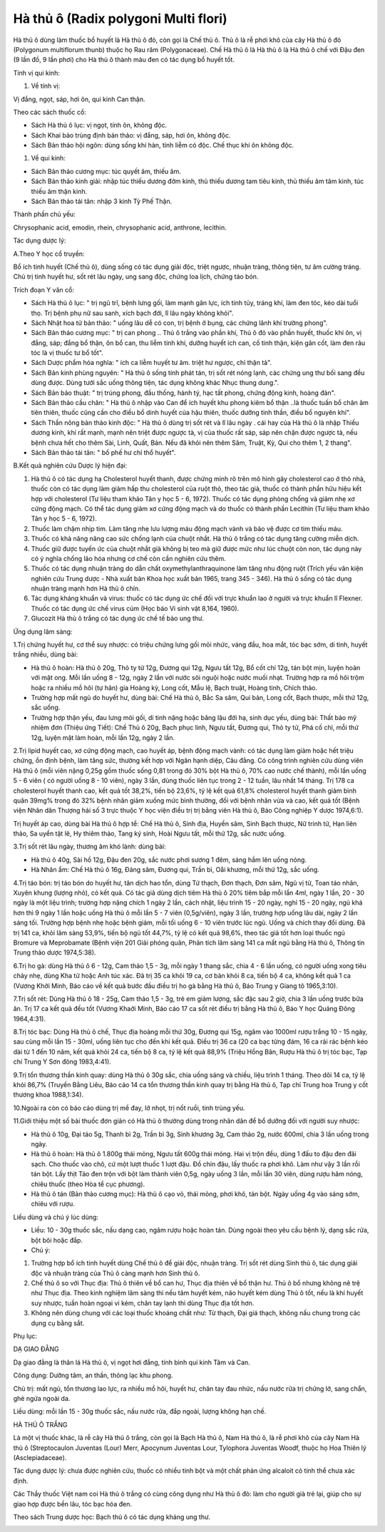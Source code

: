 .. _plants_ha_thu_o:

Hà thủ ô (Radix polygoni Multi flori)
#####################################

Hà thủ ô dùng làm thuốc bổ huyết là Hà thủ ô đỏ, còn gọi là Chế thủ ô.
Thủ ô là rễ phơi khô của cây Hà thủ ô đỏ (Polygonum multiflorum thunb)
thuộc họ Rau răm (Polygonaceae). Chế Hà thủ ô là Hà thủ ô là Hà thủ ô
chế với Đậu đen (9 lần đồ, 9 lần phơi) cho Hà thủ ô thành màu đen có
tác dụng bổ huyết tốt.

Tính vị qui kinh:

#. Về tính vị:

Vị đắng, ngọt, sáp, hơi ôn, qui kinh Can thận.

Theo các sách thuốc cổ:

-  Sách Hà thủ ô lục: vị ngọt, tính ôn, không độc.
-  Sách Khai bảo trùng định bản thảo: vị đắng, sáp, hơi ôn, không độc.
-  Sách Bản thảo hội ngôn: dùng sống khí hàn, tính liễm có độc. Chế thục
   khí ôn không độc.

#. Về qui kinh:

-  Sách Bản thảo cương mục: túc quyết âm, thiếu âm.
-  Sách Bản thảo kinh giải: nhập túc thiếu dương đởm kinh, thủ thiếu
   dương tam tiêu kinh, thủ thiếu âm tâm kinh, túc thiếu âm thận kinh.
-  Sách Bản thảo tái tân: nhập 3 kinh Tỳ Phế Thận.

Thành phần chủ yếu:

Chrysophanic acid, emodin, rhein, chrysophanic acid, anthrone, lecithin.

Tác dụng dược lý:

A.Theo Y học cổ truyền:

Bổ ích tinh huyết (Chế thủ ô), dùng sống có tác dụng giải độc, triệt
ngược, nhuận tràng, thông tiện, tư âm cường tráng. Chủ trị tinh huyết
hư, sốt rét lâu ngày, ung sang độc, chứng loa lịch, chứng táo bón.

Trích đoạn Y văn cổ:

-  Sách Hà thủ ô lục: " trị ngũ trĩ, bệnh lưng gối, làm mạnh gân lực,
   ích tinh tủy, tráng khí, làm đen tóc, kéo dài tuổi thọ. Trị bệnh phụ
   nữ sau sanh, xích bạch đới, lî lâu ngày không khỏi".
-  Sách Nhật hoa tử bản thảo: " uống lâu dễ có con, trị bệnh ở bụng, các
   chứng lãnh khí trường phong".
-  Sách Bản thảo cương mục: " trị can phong .. Thủ ô trắng vào phần khí,
   Thủ ô đỏ vào phần huyết, thuốc khí ôn, vị đắng, sáp; đắng bổ thận, ôn
   bổ can, thu liễm tinh khí, dưỡng huyết ích can, cố tinh thận, kiện
   gân cốt, làm đen râu tóc là vị thuốc tư bổ tốt".
-  Sách Dược phẩm hóa nghĩa: " ích ca liễm huyết tư âm. triệt hư ngược,
   chỉ thận tả".
-  Sách Bản kinh phùng nguyên: " Hà thủ ô sống tính phát tán, trị sốt
   rét nóng lạnh, các chứng ung thư bối sang đều dùng được. Dùng tưới
   sắc uống thông tiện, tác dụng không khác Nhục thung dung.".
-  Sách Bản bảo thuật: " trị trúng phong, đầu thống, hành tý, hạc tất
   phong, chứng động kinh, hoàng đản".
-  Sách Bản thảo cầu chân: " Hà thủ ô nhập vào Can để ích huyết khu
   phong kiêm bổ thận ..là thuốc tuấn bổ chân âm tiên thiên, thuốc cũng
   cần cho điều bổ dinh huyết của hậu thiên, thuốc dưỡng tinh thần, điều
   bổ nguyên khí".
-  Sách Thần nông bản thảo kinh độc: " Hà thủ ô dùng trị sốt rét và lî
   lâu ngày . cái hay của Hà thủ ô là nhập Thiếu dương kinh, khí rất
   mạnh, mạnh nên triệt được ngược tà, vị của thuốc rất sáp, sáp nên
   chặn được ngược tà, nếu bệnh chưa hết cho thêm Sài, Linh, Quất, Bán.
   Nếu đã khỏi nên thêm Sâm, Truật, Kỳ, Qui cho thêm 1, 2 thang".
-  Sách Bản thảo tái tân: " bổ phế hư chỉ thổ huyết".

B.Kết quả nghiên cứu Dược lý hiện đại:

#. Hà thủ ô có tác dụng hạ Cholesterol huyết thanh, được chứng minh rõ
   trên mô hình gây cholesterol cao ở thỏ nhà, thuốc còn có tác dụng làm
   giảm hấp thu cholesterol của ruột thỏ, theo tác giả, thuốc có thành
   phần hữu hiệu kết hợp với cholesterol (Tư liệu tham khảo Tân y học 5
   - 6, 1972). Thuốc có tác dụng phòng chống và giảm nhẹ xơ cứng động
   mạch. Có thể tác dụng giảm xơ cứng động mạch và do thuốc có thành
   phần Lecithin (Tư liệu tham khảo Tân y học 5 - 6, 1972).
#. Thuốc làm chậm nhịp tim. Làm tăng nhẹ lưu lượng máu động mạch vành và
   bảo vệ được cơ tim thiếu máu.
#. Thuốc có khả năng nâng cao sức chống lạnh của chuột nhắt. Hà thủ ô
   trắng có tác dụng tăng cường miễn dịch.
#. Thuốc giữ được tuyến ức của chuột nhắt già không bị teo mà giữ được
   mức như lúc chuột còn non, tác dụng này có ý nghĩa chống lão hóa
   nhưng cơ chế còn cần nghiên cứu thêm.
#. Thuốc có tác dụng nhuận tràng do dẫn chất oxymethylanthraquinone làm
   tăng nhu động ruột (Trích yếu văn kiện nghiên cứu Trung dược - Nhà
   xuất bản Khoa học xuất bản 1965, trang 345 - 346). Hà thủ ô sống có
   tác dụng nhuận tràng mạnh hơn Hà thủ ô chín.
#. Tác dụng kháng khuẩn và virus: thuốc có tác dụng ức chế đối với trực
   khuẩn lao ở người và trực khuẩn lî Flexner. Thuốc có tác dụng ức chế
   virus cúm (Học báo Vi sinh vật 8,164, 1960).
#. Glucozit Hà thủ ô trắng có tác dụng ức chế tế bào ung thư.

Ứng dụng lâm sàng:

1.Trị chứng huyết hư, cơ thể suy nhược: có triệu chứng lưng gối mỏi
nhức, váng đầu, hoa mắt, tóc bạc sớm, di tinh, huyết trắng nhiều, dùng
bài:

-  Hà thủ ô hoàn: Hà thủ ô 20g, Thỏ ty tử 12g, Đương qui 12g, Ngưu tất
   12g, Bổ cốt chí 12g, tán bột mịn, luyện hoàn với mật ong. Mỗi lần
   uống 8 - 12g, ngày 2 lần với nước sôi nguội hoặc nước muối nhạt.
   Trường hợp ra mồ hôi trộm hoặc ra nhiều mồ hôi (tự hãn) gia Hoàng
   kỳ, Long cốt, Mẫu lệ, Bạch truật, Hoàng tinh, Chích thảo.
-  Trường hợp mất ngủ do huyết hư, dùng bài: Chế Hà thủ ô, Bắc Sa sâm,
   Qui bản, Long cốt, Bạch thược, mỗi thứ 12g, sắc uống.
-  Trường hợp thận yếu, đau lưng mỏi gối, di tinh nặng hoặc băng lậu đới
   hạ, sinh dục yếu, dùng bài: Thất bảo mỹ nhiệm đơn (Thiệu ứng Tiết):
   Chế Thủ ô 20g, Bạch phục linh, Ngưu tất, Đương qui, Thỏ ty tử, Phá cố
   chỉ, mỗi thứ 12g, luyện mật làm hoàn, mỗi lần 12g, ngày 2 lần.

2.Trị lipid huyết cao, xơ cứng động mạch, cao huyết áp, bệnh động mạch
vành: có tác dụng làm giảm hoặc hết triệu chứng, ổn định bệnh, làm tăng
sức, thường kết hợp với Ngân hạnh diệp, Câu đằng. Có công trình nghiên
cứu dùng viên Hà thủ ô (mỗi viên nặng 0,25g gồm thuốc sống 0,81 trong
đó 30% bột Hà thủ ô, 70% cao nước chế thành), mỗi lần uống 5 - 6 viên (
có người uống 8 - 10 viên), ngày 3 lần, dùng thuốc liên tục trong 2 - 12
tuần, lâu nhất 14 tháng. Trị 178 ca cholesterol huyết thanh cao, kết quả
tốt 38,2%, tiến bộ 23,6%, tỷ lệ kết quả 61,8% cholesterol huyết thanh
giảm bình quân 39mg% trong đó 32% bệnh nhân giảm xuống mức bình thường,
đối với bệnh nhân vừa và cao, kết quả tốt (Bệnh viện Nhân dân Thượng
hải số 3 trực thuộc Y học viện điều trị trị bằng viên Hà thủ ô, Báo Công
nghiệp Y dược 1974,6:1).

Trị huyết áp cao, dùng bài Hà thủ ô hợp tể: Chế Hà thủ ô, Sinh địa,
Huyền sâm, Sinh Bạch thược, Nữ trinh tử, Hạn liên thảo, Sa uyển tật lê,
Hy thiêm thảo, Tang ký sinh, Hoài Ngưu tất, mỗi thứ 12g, sắc nước uống.

3.Trị sốt rét lâu ngày, thương âm khó lành: dùng bài:

-  Hà thủ ô 40g, Sài hồ 12g, Đậu đen 20g, sắc nước phơi sương 1 đêm,
   sáng hầm lên uống nóng.
-  Hà Nhân ẩm: Chế Hà thủ ô 16g, Đảng sâm, Đương qui, Trần bì, Oåi
   khương, mỗi thứ 12g, sắc uống.

4.Trị táo bón: trị táo bón do huyết hư, tân dịch hao tổn, dùng Tứ thạch,
Đơn thạch, Đơn sâm, Ngũ vị tử, Toan táo nhân, Xuyên khung (lượng nhỏ),
có kết quả. Có tác giả dùng dịch tiêm Hà thủ ô 20% tiêm bắp mỗi lần 4ml,
ngày 1 lần, 20 - 30 ngày là một liệu trình; trường hợp nặng chích 1 ngày
2 lần, cách nhật, liệu trình 15 - 20 ngày, nghỉ 15 - 20 ngày, ngủ khá
hơn thì 9 ngày 1 lần hoặc uống Hà thủ ô mỗi lần 5 - 7 viên (0,5g/viên),
ngày 3 lần, trường hợp uống lâu dài, ngày 2 lần sáng tối. Trường hợp
bệnh nhẹ hoặc bệnh giảm, mỗi tối uống 6 - 10 viên trước lúc ngủ. Uống và
chích thay đổi dùng. Đã trị 141 ca, khỏi lâm sàng 53,9%, tiến bộ ngủ tốt
44,7%, tỷ lệ có kết quả 98,6%, theo tác giả tốt hơn loại thuốc ngủ
Bromure và Meprobamate (Bệnh viện 201 Giải phóng quân, Phân tích lâm
sàng 141 ca mất ngủ bằng Hà thủ ô, Thông tin Trung thảo dược 1974,5:38).

6.Trị ho gà: dùng Hà thủ ô 6 - 12g, Cam thảo 1,5 - 3g, mỗi ngày 1 thang
sắc, chia 4 - 6 lần uống, có người uống xong tiêu chảy nhẹ, dùng Kha tử
hoặc Anh túc xác. Đã trị 35 ca khỏi 19 ca, cơ bản khỏi 8 ca, tiến bộ 4
ca, không kết quả 1 ca (Vương Khởi Minh, Báo cáo về kết quả bước đầu
điều trị ho gà bằng Hà thủ ô, Báo Trung y Giang tô 1965,3:10).

7.Trị sốt rét: Dùng Hà thủ ô 18 - 25g, Cam thảo 1,5 - 3g, trẻ em giảm
lượng, sắc đặc sau 2 giờ, chia 3 lần uống trước bữa ăn. Trị 17 ca kết
quả đều tốt (Vương Khaởi Minh, Báo cáo 17 ca sốt rét điều trị bằng Hà
thủ ô, Báo Y học Quảng Đông 1964,4:31).

8.Trị tóc bạc: Dùng Hà thủ ô chế, Thục địa hoàng mỗi thứ 30g, Đương qui
15g, ngâm vào 1000ml rượu trắng 10 - 15 ngày, sau cùng mỗi lần 15 -
30ml, uống liên tục cho đến khi kết quả. Điều trị 36 ca (20 ca bạc từng
đám, 16 ca rải rác bệnh kéo dài từ 1 đến 10 năm, kết quả khỏi 24 ca,
tiến bộ 8 ca, tỷ lệ kết quả 88,9% (Triệu Hồng Bân, Rượu Hà thủ ô trị
tóc bạc, Tạp chí Trung Y Sơn đông 1983,4:41).

9.Trị tổn thương thần kinh quay: dùng Hà thủ ô 30g sắc, chia uống sáng
và chiều, liệu trình 1 tháng. Theo dõi 14 ca, tỷ lệ khỏi 86,7% (Truyền
Bằng Liêu, Báo cáo 14 ca tổn thương thần kinh quay trị bằng Hà thủ ô,
Tạp chí Trung hoa Trung y cốt thương khoa 1988,1:34).

10.Ngoài ra còn có báo cáo dùng trị mề đay, lở nhọt, trị nốt ruồi, tinh
trùng yếu.

11.Giới thiệu một số bài thuốc đơn giản có Hà thủ ô thường dùng trong
nhân dân để bổ dưỡng đối với người suy nhược:

-  Hà thủ ô 10g, Đại táo 5g, Thanh bì 2g, Trần bì 3g, Sinh khương 3g,
   Cam thảo 2g, nước 600ml, chia 3 lần uống trong ngày.
-  Hà thủ ô hoàn: Hà thủ ô 1.800g thái mỏng, Ngưu tất 600g thái mỏng.
   Hai vị trộn đều, dùng 1 đấu to đậu đen đãi sạch. Cho thuốc vào chõ,
   cứ một lượt thuốc 1 lượt đậu. Đồ chín đậu, lấy thuốc ra phơi khô. Làm
   như vậy 3 lần rồi tán bột. Lấy thịt Táo đen trộn với bột làm thành
   viên 0,5g, ngày uống 3 lần, mỗi lần 30 viên, dùng rượu hâm nóng,
   chiêu thuốc (theo Hòa tể cục phương).
-  Hà thủ ô tán (Bản thảo cương mục): Hà thủ ô cạo vỏ, thái mỏng, phơi
   khô, tán bột. Ngày uống 4g vào sáng sớm, chiêu với rượu.

Liều dùng và chú ý lúc dùng:

-  Liều: 10 - 30g thuốc sắc, nấu dạng cao, ngâm rượu hoặc hoàn tán. Dùng
   ngoài theo yêu cầu bệnh lý, dạng sắc rửa, bột bôi hoặc đắp.
-  Chú ý:

#. Trường hợp bổ ích tinh huyết dùng Chế thủ ô để giải độc, nhuận tràng.
   Trị sốt rét dùng Sinh thủ ô, tác dụng giải độc và nhuận tràng của Thủ
   ô càng mạnh hơn Sinh thủ ô.
#. Chế thủ ô so với Thục địa: Thủ ô thiên về bổ can hư, Thục địa thiên
   về bổ thận hư. Thủ ô bổ nhưng không nê trệ như Thục địa. Theo kinh
   nghiệm lâm sàng thì nếu tâm huyết kém, não huyết kém dùng Thủ ô tốt,
   nếu là khí huyết suy nhược, tuần hoàn ngoại vi kém, chân tay lạnh thì
   dùng Thục địa tốt hơn.
#. Không nên dùng chung với các loại thuốc khoáng chất như: Từ thạch,
   Đại giá thạch, không nấu chung trong các dụng cụ bằng sắt.

Phụ lục:

DẠ GIAO ĐẰNG

Dạ giao đằng là thân lá Hà thủ ô, vị ngọt hơi đắng, tính bình qui kinh
Tâm và Can.

Công dụng: Dưỡng tâm, an thần, thông lạc khu phong.

Chủ trị: mất ngủ, tổn thương lao lực, ra nhiều mồ hôi, huyết hư, chân
tay đau nhức, nấu nước rửa trị chứng lở, sang chẩn, ghẻ ngứa ngoài da.

Liều dùng: mỗi lần 15 - 30g thuốc sắc, nấu nước rửa, đắp ngoài, lượng
không hạn chế.

HÀ THỦ Ô TRẮNG

Là một vị thuốc khác, là rễ cây Hà thủ ô trắng, còn gọi là Bạch Hà thủ
ô, Nam Hà thủ ô, là rễ phơi khô của cây Nam Hà thủ ô (Streptocaulon
Juventas (Lour) Merr, Apocynum Juventas Lour, Tylophora Juventas Woodf,
thuộc họ Hoa Thiên lý (Asclepiadaceae).

Tác dụng dược lý: chưa được nghiên cứu, thuốc có nhiều tinh bột và một
chất phản ứng alcaloit có tinh thể chưa xác định.

Các Thầy thuốc Việt nam coi Hà thủ ô trắng có cùng công dụng như Hà thủ
ô đỏ: làm cho người già trẻ lại, giúp cho sự giao hợp được bền lâu, tóc
bạc hóa đen.

Theo sách Trung dược học: Bạch thủ ô có tác dụng kháng ung thư.

 

..  image:: HATHUO.JPG
   :width: 50px
   :height: 50px
   :target: HATHUO_.HTM
